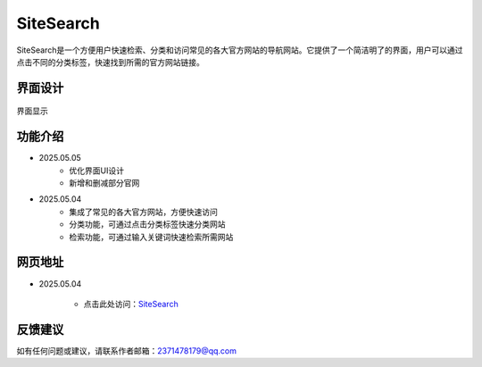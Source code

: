 SiteSearch
===========
SiteSearch是一个方便用户快速检索、分类和访问常见的各大官方网站的导航网站。它提供了一个简洁明了的界面，用户可以通过点击不同的分类标签，快速找到所需的官方网站链接。

界面设计
---------
.. figure:: images/SiteSearch.png
   :alt: Version
   :align: center
   :width: 100%

   界面显示

功能介绍
---------
- 2025.05.05
    - 优化界面UI设计
    - 新增和删减部分官网
- 2025.05.04
    - 集成了常见的各大官方网站，方便快速访问
    - 分类功能，可通过点击分类标签快速分类网站
    - 检索功能，可通过输入关键词快速检索所需网站

网页地址
---------
- 2025.05.04

    - 点击此处访问：`SiteSearch <https://drestryrobot.readthedocs.io/zh-cn/latest/_static/SiteSearch/index.html>`_

反馈建议
---------
如有任何问题或建议，请联系作者邮箱：2371478179@qq.com